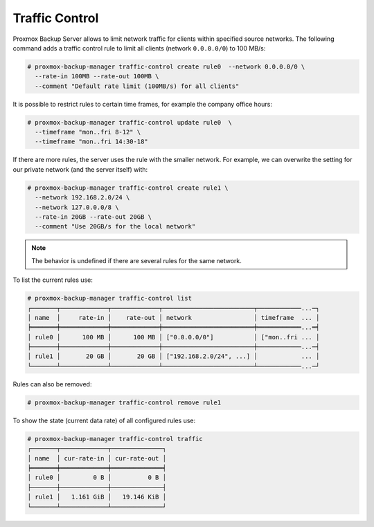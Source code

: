 .. _sysadmin_traffic_control:

Traffic Control
---------------

Proxmox Backup Server allows to limit network traffic for clients
within specified source networks. The following command adds a traffic
control rule to limit all clients (network ``0.0.0.0/0``) to 100 MB/s:


.. code-block:: console

 # proxmox-backup-manager traffic-control create rule0  --network 0.0.0.0/0 \
   --rate-in 100MB --rate-out 100MB \
   --comment "Default rate limit (100MB/s) for all clients"

It is possible to restrict rules to certain time frames, for example
the company office hours:

.. code-block:: console

 # proxmox-backup-manager traffic-control update rule0  \
   --timeframe "mon..fri 8-12" \
   --timeframe "mon..fri 14:30-18"

If there are more rules, the server uses the rule with the smaller
network. For example, we can overwrite the setting for our private
network (and the server itself) with:

.. code-block:: console

 # proxmox-backup-manager traffic-control create rule1 \
   --network 192.168.2.0/24 \
   --network 127.0.0.0/8 \
   --rate-in 20GB --rate-out 20GB \
   --comment "Use 20GB/s for the local network"

.. note:: The behavior is undefined if there are several rules for the same network.

To list the current rules use:

.. code-block:: console

 # proxmox-backup-manager traffic-control list
 ┌───────┬─────────────┬─────────────┬─────────────────────────┬────────────...─┐
 │ name  │     rate-in │    rate-out │ network                 │ timeframe  ... │
 ╞═══════╪═════════════╪═════════════╪═════════════════════════╪════════════...═╡
 │ rule0 │      100 MB │      100 MB │ ["0.0.0.0/0"]           │ ["mon..fri ... │
 ├───────┼─────────────┼─────────────┼─────────────────────────┼────────────...─┤
 │ rule1 │       20 GB │       20 GB │ ["192.168.2.0/24", ...] │            ... │
 └───────┴─────────────┴─────────────┴─────────────────────────┴────────────...─┘

Rules can also be removed:

.. code-block:: console

 # proxmox-backup-manager traffic-control remove rule1


To show the state (current data rate) of all configured rules use:

.. code-block:: console

  # proxmox-backup-manager traffic-control traffic
  ┌───────┬─────────────┬──────────────┐
  │ name  │ cur-rate-in │ cur-rate-out │
  ╞═══════╪═════════════╪══════════════╡
  │ rule0 │         0 B │          0 B │
  ├───────┼─────────────┼──────────────┤
  │ rule1 │   1.161 GiB │   19.146 KiB │
  └───────┴─────────────┴──────────────┘
